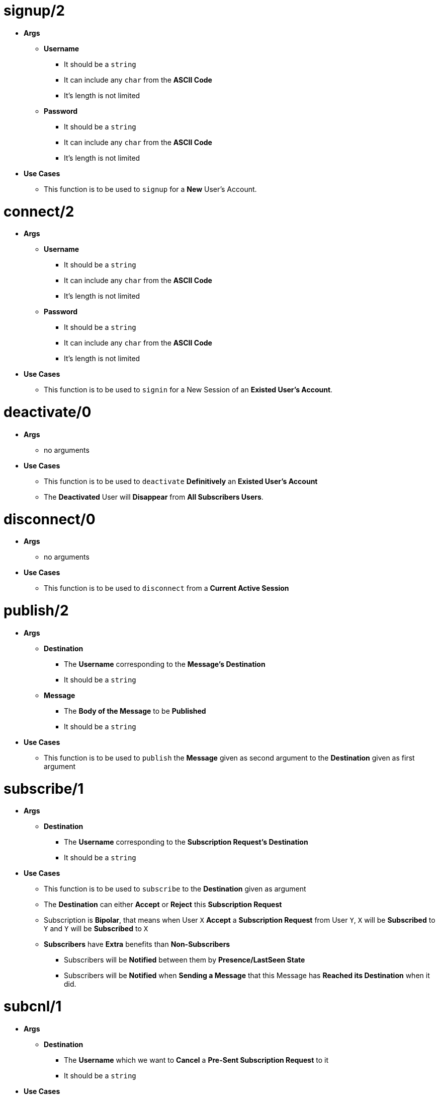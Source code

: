 [float]
= signup/2
[.result]
====
* *Args*
** *Username*
*** It should be a `string`
*** It can include any `char` from the *ASCII Code*
*** It's length is not limited
** *Password*
*** It should be a `string`
*** It can include any `char` from the *ASCII Code*
*** It's length is not limited
* *Use Cases*
** This function is to be used to `signup` for a *New* User's Account.
====
[float]
= connect/2
[.result]
====
* *Args*
** *Username*
*** It should be a `string`
*** It can include any `char` from the *ASCII Code*
*** It's length is not limited
** *Password*
*** It should be a `string`
*** It can include any `char` from the *ASCII Code*
*** It's length is not limited
* *Use Cases*
** This function is to be used to `signin` for a New Session of an *Existed User's Account*.
====
[float]
= deactivate/0
[.result]
====
* *Args*
** no arguments
* *Use Cases*
** This function is to be used to `deactivate` *Definitively* an *Existed User's Account*
** The *Deactivated* User will *Disappear* from *All Subscribers Users*.
====
[float]
= disconnect/0
[.result]
====
* *Args*
** no arguments
* *Use Cases*
** This function is to be used to `disconnect` from a *Current Active Session*
====
[float]
= publish/2
[.result]
* *Args*
** *Destination*
*** The *Username* corresponding to the *Message's Destination*
*** It should be a `string`
** *Message*
*** The *Body of the Message* to be *Published*
*** It should be a `string`
* *Use Cases*
** This function is to be used to `publish` the *Message* given as second argument to the *Destination* given as
first argument
====
[float]
= subscribe/1
[.result]
====
* *Args*
** *Destination*
*** The *Username* corresponding to the *Subscription Request's Destination*
*** It should be a `string`
* *Use Cases*
** This function is to be used to `subscribe` to the *Destination* given as argument
** The *Destination* can either *Accept* or *Reject* this *Subscription Request*
** Subscription is *Bipolar*, that means when User `X` *Accept* a *Subscription Request* from User `Y`,
`X` will be *Subscribed* to `Y` and `Y` will be *Subscribed* to `X`
** *Subscribers* have *Extra* benefits than *Non-Subscribers*
*** Subscribers will be *Notified* between them by *Presence/LastSeen State*
*** Subscribers will be *Notified* when *Sending a Message* that this Message
has *Reached its Destination* when it did.
====
[float]
= subcnl/1
[.result]
====
* *Args*
** *Destination*
*** The *Username* which we want to *Cancel* a *Pre-Sent Subscription Request* to it
*** It should be a `string`
* *Use Cases*
** This function is to be used to `cancel` an *Already Sent Subscription Request* to the *Destination* given as argument
====
[float]
= subresp/2
[.result]
====
* *Args*
** *Destination*
*** The *Username* corresponding to the *Subscription Response Destination*
*** It should be a `string`
** *Response* 
*** The decision made about the *Pre-Sent Subscription Request*
*** It can be either `0` for *Reject* or `1` for *Accept*
* *Use Cases*
** This function is to be used to `response` to an *Already Sent Subscription Request* by the *Destination* given as
first argument
====
[float]
= unsubscribe/1
[.result]
* *Args*
** *Destination*
*** The *Username* which we want to *unsubscribe*
*** It should be a `string`
* *Use Cases*
** This function is to be used to `unsubscribe` the *Destination* given as argument
====
[float]
= block/1
[.result]
====
* *Args*
** *Destination*
*** The *Username* which we want to *Block*
*** It should be a `string`
* *Use Cases*
** This function is to be used to `block` the *Destination* given as argument
** Blocking a *Subscribed* User results in *unsubscribing* him
** Blocking a User which we have *Already Sent* or he has *Already Sent* a *Subscription Request*,
results in *Cancelling* this *Subscription Request*.
====
[float]
= unblock/1
[.result]
====
* *Args*
** *Destination*
*** The *Username* which we want to *Unblock*
*** It should be a `string`
* *Use Cases*
** This function is to be used to `unblock` the *Destination* given as argument
====
[float]
= get_client_state/0
[.result]
====
* *Args*
** no arguments
* *Use Cases*
** This function returns the *State* of the *Client Process* which is `molqa_worker`
** It can be used for *Debugging*
====
[float]
= get_server_state/0  
[.result]
====
* *Args*
** no arguments
* *Use Cases*
** This function returns the *State* of the *Server Actor Process* which is `moqa_worker`
** It can be used for *Debugging*
====


 
